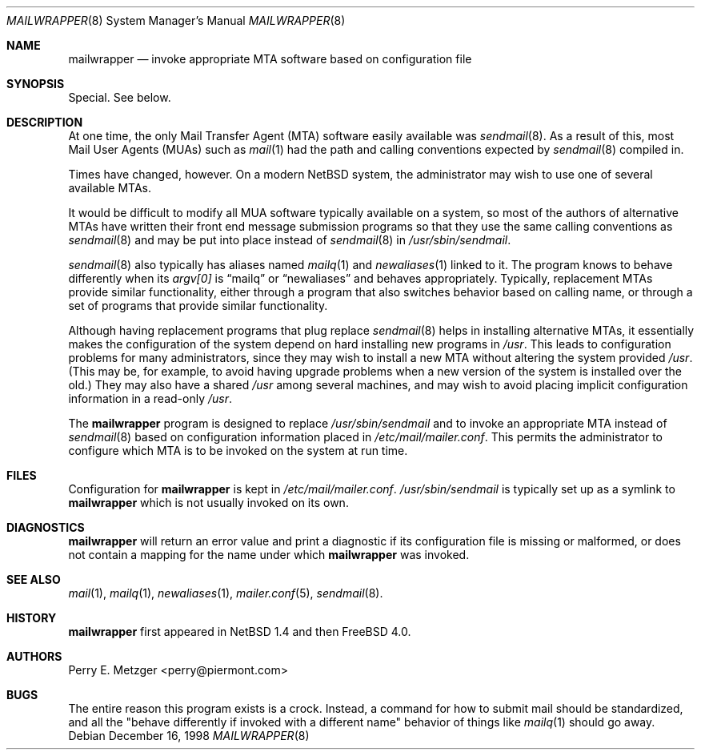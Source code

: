 .\"	$NetBSD: mailwrapper.8,v 1.6 1999/03/25 16:40:17 is Exp $
.\" $FreeBSD$
.\"
.\" Copyright (c) 1998
.\" 	Perry E. Metzger.  All rights reserved.
.\"
.\" Redistribution and use in source and binary forms, with or without
.\" modification, are permitted provided that the following conditions
.\" are met:
.\" 1. Redistributions of source code must retain the above copyright
.\"    notice, this list of conditions and the following disclaimer.
.\" 2. Redistributions in binary form must reproduce the above copyright
.\"    notice, this list of conditions and the following disclaimer in the
.\"    documentation and/or other materials provided with the distribution.
.\" 3. All advertising materials mentioning features or use of this software
.\"    must display the following acknowledgment:
.\"	This product includes software developed for the NetBSD Project
.\"	by Perry E. Metzger.
.\" 4. The name of the author may not be used to endorse or promote products
.\"    derived from this software without specific prior written permission.
.\"
.\" THIS SOFTWARE IS PROVIDED BY THE AUTHOR ``AS IS'' AND ANY EXPRESS OR
.\" IMPLIED WARRANTIES, INCLUDING, BUT NOT LIMITED TO, THE IMPLIED WARRANTIES
.\" OF MERCHANTABILITY AND FITNESS FOR A PARTICULAR PURPOSE ARE DISCLAIMED.
.\" IN NO EVENT SHALL THE AUTHOR BE LIABLE FOR ANY DIRECT, INDIRECT,
.\" INCIDENTAL, SPECIAL, EXEMPLARY, OR CONSEQUENTIAL DAMAGES (INCLUDING, BUT
.\" NOT LIMITED TO, PROCUREMENT OF SUBSTITUTE GOODS OR SERVICES; LOSS OF USE,
.\" DATA, OR PROFITS; OR BUSINESS INTERRUPTION) HOWEVER CAUSED AND ON ANY
.\" THEORY OF LIABILITY, WHETHER IN CONTRACT, STRICT LIABILITY, OR TORT
.\" (INCLUDING NEGLIGENCE OR OTHERWISE) ARISING IN ANY WAY OUT OF THE USE OF
.\" THIS SOFTWARE, EVEN IF ADVISED OF THE POSSIBILITY OF SUCH DAMAGE.
.\"
.\" The following requests are required for all man pages.
.Dd December 16, 1998
.Dt MAILWRAPPER 8
.Os
.Sh NAME
.Nm mailwrapper
.Nd invoke appropriate MTA software based on configuration file
.Sh SYNOPSIS
Special. See below.
.Sh DESCRIPTION
At one time, the only Mail Transfer Agent (MTA) software easily available
was
.Xr sendmail 8 .
As a result of this, most Mail User Agents (MUAs) such as
.Xr mail 1
had the path and calling conventions expected by
.Xr sendmail 8
compiled in.
.Pp
Times have changed, however.
On a modern
.Nx
system, the administrator may wish to use one of several
available MTAs.
.Pp
It would be difficult to modify all MUA software typically available
on a system, so most of the authors of alternative MTAs have written
their front end message submission programs so that they use the same
calling conventions as
.Xr sendmail 8
and may be put into place instead of
.Xr sendmail 8
in
.Pa /usr/sbin/sendmail .
.Pp
.Xr sendmail 8
also typically has aliases named
.Xr mailq 1
and
.Xr newaliases 1
linked to it. The program knows to behave differently when its
.Va argv[0]
is
.Dq mailq
or
.Dq newaliases
and behaves appropriately. Typically, replacement MTAs provide similar 
functionality, either through a program that also switches behavior
based on calling name, or through a set of programs that provide
similar functionality.
.Pp
Although having replacement programs that plug replace
.Xr sendmail 8
helps in installing alternative MTAs, it essentially makes the
configuration of the system depend on hard installing new programs in
.Pa /usr .
This leads to configuration problems for many administrators, since
they may wish to install a new MTA without altering the system
provided
.Pa /usr .
(This may be, for example, to avoid having upgrade problems when a new 
version of the system is installed over the old.)
They may also have a shared
.Pa /usr
among several
machines, and may wish to avoid placing implicit configuration
information in a read-only
.Pa /usr .
.Pp
The
.Nm
program is designed to replace
.Pa /usr/sbin/sendmail
and to invoke an appropriate MTA instead of
.Xr sendmail 8
based on configuration information placed in
.Pa /etc/mail/mailer.conf .
This permits the administrator to configure which MTA is to be invoked on
the system at run time. 
.Sh FILES
Configuration for
.Nm
is kept in
.Pa /etc/mail/mailer.conf .
.Pa /usr/sbin/sendmail 
is typically set up as a symlink to
.Nm
which is not usually invoked on its own.
.Sh DIAGNOSTICS
.Nm
will return an error value and print a diagnostic if its configuration 
file is missing or malformed, or does not contain a mapping for the
name under which
.Nm
was invoked.
.Sh SEE ALSO
.Xr mail 1 ,
.Xr mailq 1 ,
.Xr newaliases 1 ,
.Xr mailer.conf 5 ,
.Xr sendmail 8 .
.Sh HISTORY
.Nm
first appeared in
.Nx 1.4
and then
.Fx 4.0 .
.Sh AUTHORS
Perry E. Metzger <perry@piermont.com>
.Sh BUGS
The entire reason this program exists is a crock. Instead, a command
for how to submit mail should be standardized, and all the "behave
differently if invoked with a different name" behavior of things like
.Xr mailq 1
should go away.
